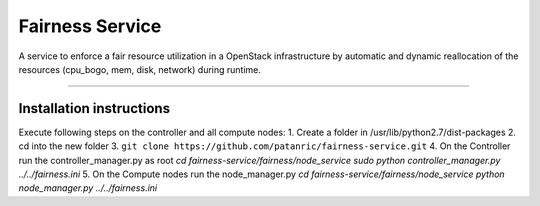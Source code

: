Fairness Service
================

A service to enforce a fair resource utilization in a OpenStack infrastructure
by automatic and dynamic reallocation of the resources (cpu_bogo, mem, disk, network)
during runtime.

----

Installation instructions
-------------------------

Execute following steps on the controller and all compute nodes:
1. Create a folder in /usr/lib/python2.7/dist-packages
2. cd into the new folder
3. ``git clone https://github.com/patanric/fairness-service.git``
4. On the Controller run the controller_manager.py as root
`cd fairness-service/fairness/node_service`
`sudo python controller_manager.py ../../fairness.ini`
5. On the Compute nodes run the node_manager.py
`cd fairness-service/fairness/node_service`
`python node_manager.py ../../fairness.ini`